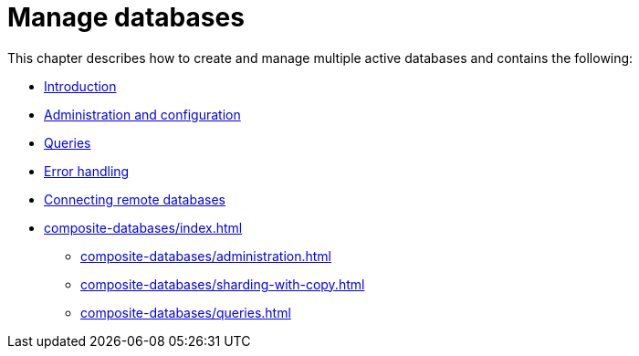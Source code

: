 [[manage-databases]]
= Manage databases
:description: This chapter describes how to create and manage multiple active databases.

This chapter describes how to create and manage multiple active databases and contains the following:

* xref:manage-databases/introduction.adoc[Introduction]
* xref:manage-databases/configuration.adoc[Administration and configuration]
* xref:manage-databases/queries.adoc[Queries]
* xref:manage-databases/errors.adoc[Error handling]
* xref:manage-databases/remote-alias.adoc[Connecting remote databases]
* xref:composite-databases/index.adoc[]
** xref:composite-databases/administration.adoc[]
** xref:composite-databases/sharding-with-copy.adoc[]
** xref:composite-databases/queries.adoc[]


